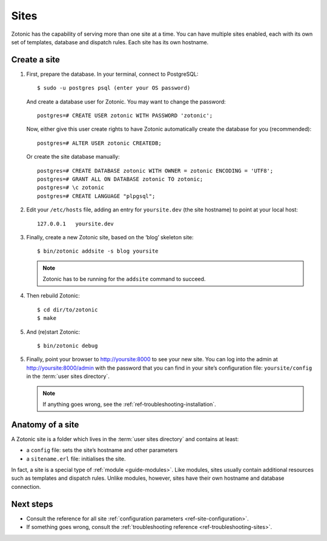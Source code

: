 .. highlight:: bash

.. _sites:

Sites
=====

Zotonic has the capability of serving more than one site at a time. You can have
multiple sites enabled, each with its own set of templates, database and
dispatch rules. Each site has its own hostname.

.. _guide-create-site:

Create a site
-------------

1. First, prepare the database. In your terminal, connect to PostgreSQL::

    $ sudo -u postgres psql (enter your OS password)

   And create a database user for Zotonic. You may want to change the password::

    postgres=# CREATE USER zotonic WITH PASSWORD 'zotonic';

   Now, either give this user create rights to have Zotonic automatically create
   the database for you (recommended)::

    postgres=# ALTER USER zotonic CREATEDB;

   Or create the site database manually::

    postgres=# CREATE DATABASE zotonic WITH OWNER = zotonic ENCODING = 'UTF8';
    postgres=# GRANT ALL ON DATABASE zotonic TO zotonic;
    postgres=# \c zotonic
    postgres=# CREATE LANGUAGE "plpgsql";

2. Edit your ``/etc/hosts`` file, adding an entry for ``yoursite.dev`` (the
   site hostname) to point at your local host::

     127.0.0.1   yoursite.dev

3. Finally, create a new Zotonic site, based on the ‘blog’ skeleton site::

     $ bin/zotonic addsite -s blog yoursite

   .. note:: Zotonic has to be running for the ``addsite`` command to succeed.

4. Then rebuild Zotonic::

    $ cd dir/to/zotonic
    $ make

5. And (re)start Zotonic::

    $ bin/zotonic debug

5. Finally, point your browser to http://yoursite:8000 to see your new site.
   You can log into the admin at http://yoursite:8000/admin with the password
   that you can find in your site’s configuration file: ``yoursite/config`` in
   the :term:`user sites directory`.

   .. note:: If anything goes wrong, see the :ref:`ref-troubleshooting-installation`.

.. _guide-site-anatomy:

Anatomy of a site
-----------------

A Zotonic site is a folder which lives in the :term:`user sites directory` and
contains at least:

* a ``config`` file: sets the site’s hostname and other parameters
* a ``sitename.erl`` file: initialises the site.

In fact, a site is a special type of :ref:`module <guide-modules>`.
Like modules, sites usually contain additional resources such as templates and
dispatch rules. Unlike modules, however, sites have their own hostname and
database connection.


Next steps
----------

* Consult the reference for all site :ref:`configuration parameters <ref-site-configuration>`.
* If something goes wrong, consult the :ref:`troubleshooting reference <ref-troubleshooting-sites>`.

